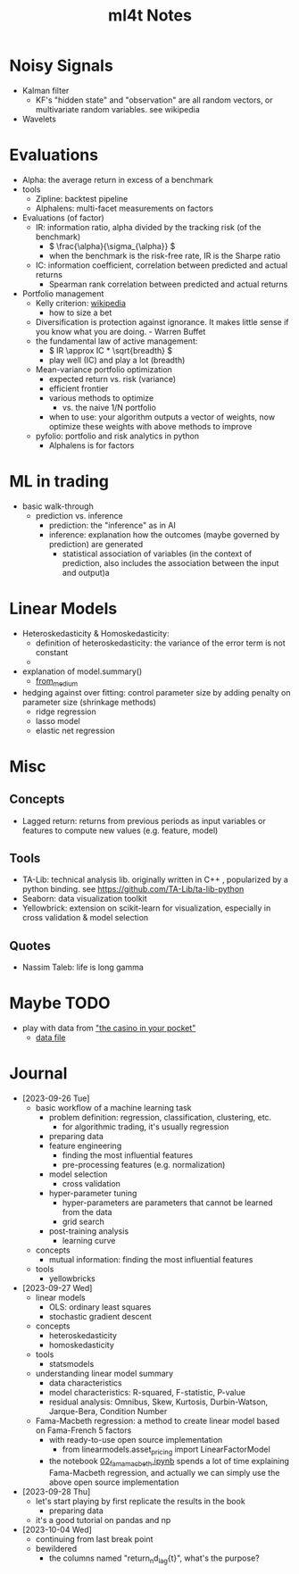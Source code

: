 #+TITLE:  ml4t Notes

* Noisy Signals

- Kalman filter
  - KF's "hidden state" and "observation" are all random vectors, or multivariate random variables. see wikipedia
- Wavelets

* Evaluations

- Alpha: the average return in excess of a benchmark
- tools
  - Zipline: backtest pipeline
  - Alphalens: multi-facet measurements on factors
- Evaluations (of factor)
  - IR: information ratio, alpha divided by the tracking risk (of the benchmark)
    - \( \frac{\alpha}{\sigma_{\alpha}} \)
    - when the benchmark is the risk-free rate, IR is the Sharpe ratio
  - IC: information coefficient, correlation between predicted and actual returns
    - Spearman rank correlation between predicted and actual returns
- Portfolio management
  - Kelly criterion: [[https://en.wikipedia.org/wiki/Kelly_criterion][wikipedia]]
    - how to size a bet
  - Diversification is protection against ignorance. It makes little sense if you know what you are doing. - Warren Buffet
  - the fundamental law of active management:
    - \( IR \approx IC * \sqrt{breadth} \)
    - play well (IC) and play a lot (breadth)
  - Mean-variance portfolio optimization
    - expected return vs. risk (variance)
    - efficient frontier
    - various methods to optimize
      - vs. the naive 1/N portfolio
    - when to use: your algorithm outputs a vector of weights, now optimize these weights with above methods to improve
  - pyfolio: portfolio and risk analytics in python
    - Alphalens is for factors


* ML in trading

- basic walk-through
  - prediction vs. inference
    - prediction: the "inference" as in AI
    - inference: explanation how the outcomes (maybe governed by prediction) are generated
      - statistical association of variables (in the context of prediction, also includes the association between the input and output)a

* Linear Models

- Heteroskedasticity & Homoskedasticity:
  - definition of heteroskedasticity: the variance of the error term is not constant
  - [[file:Linear_Models/2023-09-27_14-12-27_screenshot.png]]
- explanation of model.summary()
  - [[https://medium.com/swlh/interpreting-linear-regression-through-statsmodels-summary-4796d359035a][from_medium]]
- hedging against over fitting: control parameter size by adding penalty on parameter size (shrinkage methods)
  - ridge regression
  - lasso model
  - elastic net regression


* Misc
** Concepts

- Lagged return: returns from previous periods as input variables or features to compute new values (e.g. feature, model)

** Tools
- TA-Lib: technical analysis lib. originally written in C++ , popularized by a python binding. see https://github.com/TA-Lib/ta-lib-python
- Seaborn: data visualization toolkit
- Yellowbrick: extension on scikit-learn for visualization, especially in cross validation & model selection


** Quotes

- Nassim Taleb: life is long gamma


* Maybe TODO

- play with data from [[https://blog.curtii.com/blog/posts/wordscapes-the-casino-in-your-pocket/]["the casino in your pocket"]]
  - [[file:~/src/ml4t/data/mt-fortune.xlsx][data file]]


* Journal

- [2023-09-26 Tue]
  - basic workflow of a machine learning task
    - problem definition: regression, classification, clustering, etc.
      - for algorithmic trading, it's usually regression
    - preparing data
    - feature engineering
      - finding the most influential features
      - pre-processing features (e.g. normalization)
    - model selection
      - cross validation
    - hyper-parameter tuning
      - hyper-parameters are parameters that cannot be learned from the data
      - grid search
    - post-training analysis
      - learning curve
  - concepts
    - mutual information: finding the most influential features
  - tools
    - yellowbricks
- [2023-09-27 Wed]
  - linear models
    - OLS: ordinary least squares
    - stochastic gradient descent
  - concepts
    - heteroskedasticity
    - homoskedasticity
  - tools
    - statsmodels
  - understanding linear model summary
    - data characteristics
    - model characteristics: R-squared, F-statistic, P-value
    - residual analysis: Omnibus, Skew, Kurtosis, Durbin-Watson, Jarque-Bera, Condition Number
  - Fama-Macbeth regression: a method to create linear model based on Fama-French 5 factors
    - with ready-to-use open source implementation
      - from linearmodels.asset_pricing import LinearFactorModel
    - the notebook [[file:~/src/ml4t/07_linear_models/02_fama_macbeth.ipynb][02_fama_macbeth.ipynb]] spends a lot of time explaining Fama-Macbeth regression, and actually we can simply use the above open source implementation
- [2023-09-28 Thu]
  - let's start playing by first replicate the results in the book
    - preparing data
  - it's a good tutorial on pandas and np
- [2023-10-04 Wed]
  - continuing from last break point
  - bewildered
    - the columns named "return_{n}d_lag{t}", what's the purpose?
